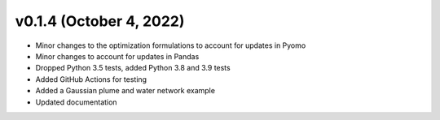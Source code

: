 v0.1.4 (October 4, 2022)
----------------------------

* Minor changes to the optimization formulations to account for updates in Pyomo
* Minor changes to account for updates in Pandas
* Dropped Python 3.5 tests, added Python 3.8 and 3.9 tests
* Added GitHub Actions for testing
* Added a Gaussian plume and water network example
* Updated documentation
